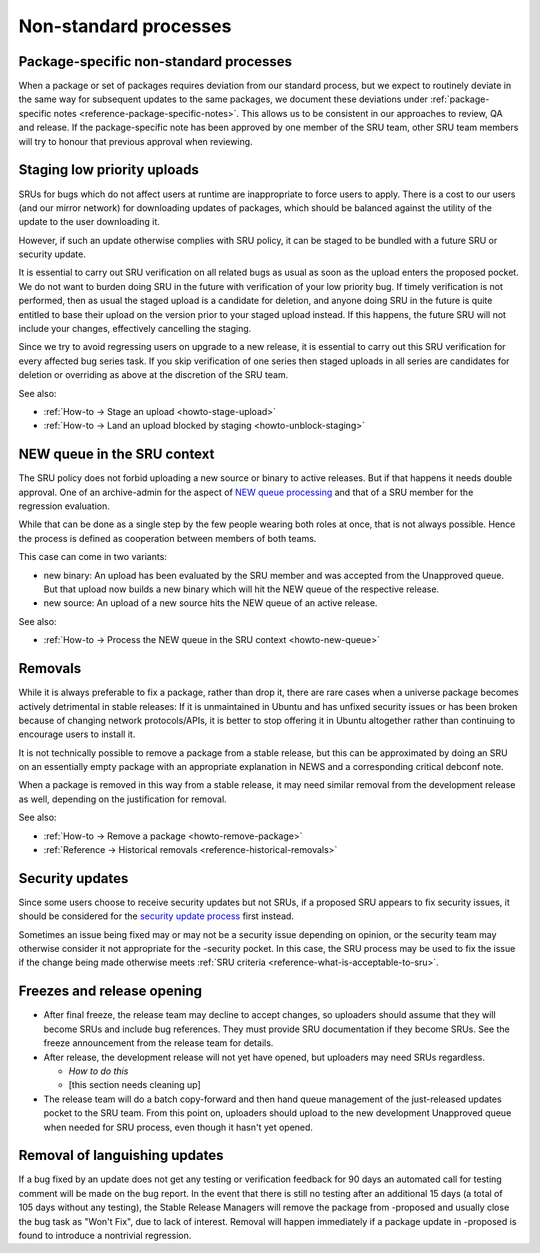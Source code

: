 Non-standard processes
----------------------

.. _explanation-package-specific-non-standard-processes:

Package-specific non-standard processes
~~~~~~~~~~~~~~~~~~~~~~~~~~~~~~~~~~~~~~~

When a package or set of packages requires deviation from our standard
process, but we expect to routinely deviate in the same way for
subsequent updates to the same packages, we document these deviations
under :ref:`package-specific notes <reference-package-specific-notes>`.
This allows us to be consistent in our approaches to review, QA and
release. If the package-specific note has been approved by one member of
the SRU team, other SRU team members will try to honour that previous
approval when reviewing.

.. _explanation-staged-uploads:

Staging low priority uploads
~~~~~~~~~~~~~~~~~~~~~~~~~~~~

SRUs for bugs which do not affect users at runtime are inappropriate to
force users to apply. There is a cost to our users (and our mirror
network) for downloading updates of packages, which should be balanced
against the utility of the update to the user downloading it.

However, if such an update otherwise complies with SRU policy, it can be
staged to be bundled with a future SRU or security update.

It is essential to carry out SRU verification on all related bugs as
usual as soon as the upload enters the proposed pocket. We do not want
to burden doing SRU in the future with verification of your low priority bug. If
timely verification is not performed, then as usual the staged upload is
a candidate for deletion, and anyone doing SRU in the future is quite entitled to base
their upload on the version prior to your staged upload instead. If this
happens, the future SRU will not include your changes, effectively
cancelling the staging.

Since we try to avoid regressing users on upgrade to a new release, it
is essential to carry out this SRU verification for every affected bug
series task. If you skip verification of one series then staged uploads
in all series are candidates for deletion or overriding as above at the
discretion of the SRU team.

See also:

- :ref:`How-to → Stage an upload <howto-stage-upload>`
- :ref:`How-to → Land an upload blocked by staging <howto-unblock-staging>`

.. vale off

.. _explanation-new-queue:

NEW queue in the SRU context
~~~~~~~~~~~~~~~~~~~~~~~~~~~~

.. vale on

The SRU policy does not forbid uploading a new source or binary to active
releases. But if that happens it needs double approval. One of an archive-admin
for the aspect of `NEW queue processing <https://wiki.ubuntu.com/ArchiveAdministration#NEW_Processing>`__ and that of a SRU member for the regression evaluation.

While that can be done as a single step by the few people wearing both roles at
once, that is not always possible. Hence the process is defined as cooperation
between members of both teams.

This case can come in two variants:

- new binary: An upload has been evaluated by the SRU member and was accepted
  from the Unapproved queue. But that upload now builds a new binary which will
  hit the NEW queue of the respective release.
- new source: An upload of a new source hits the NEW queue of an active release.

See also:

- :ref:`How-to → Process the NEW queue in the SRU context <howto-new-queue>`

.. _explanation-removals:

Removals
~~~~~~~~

While it is always preferable to fix a package, rather than drop it,
there are rare cases when a universe package becomes actively
detrimental in stable releases: If it is unmaintained in Ubuntu and has
unfixed security issues or has been broken because of changing network
protocols/APIs, it is better to stop offering it in Ubuntu altogether
rather than continuing to encourage users to install it.

It is not technically possible to remove a package from a stable
release, but this can be approximated by doing an SRU on an essentially empty
package with an appropriate explanation in NEWS and a corresponding
critical debconf note.

When a package is removed in this way from a stable release, it may need
similar removal from the development release as well, depending on the
justification for removal.

See also:

-  :ref:`How-to → Remove a package <howto-remove-package>`
-  :ref:`Reference → Historical removals <reference-historical-removals>`

.. _explanation-security:

Security updates
~~~~~~~~~~~~~~~~

Since some users choose to receive security updates but not SRUs, if a
proposed SRU appears to fix security issues, it should be considered for
the `security update process <https://wiki.ubuntu.com/SecurityTeam/UpdateProcedures>`__ first
instead.

Sometimes an issue being fixed may or may not be a security issue
depending on opinion, or the security team may otherwise consider it not
appropriate for the -security pocket. In this case, the SRU process may
be used to fix the issue if the change being made otherwise meets
:ref:`SRU criteria <reference-what-is-acceptable-to-sru>`.

Freezes and release opening
~~~~~~~~~~~~~~~~~~~~~~~~~~~

-  After final freeze, the release team may decline to accept changes,
   so uploaders should assume that they will become SRUs and include bug
   references. They must provide SRU documentation if they become SRUs.
   See the freeze announcement from the release team for details.
-  After release, the development release will not yet have opened, but
   uploaders may need SRUs regardless.

   -  *How to do this*
   -  [this section needs cleaning up]

-  The release team will do a batch copy-forward and then hand queue
   management of the just-released updates pocket to the SRU team. From
   this point on, uploaders should upload to the new development
   Unapproved queue when needed for SRU process, even though it hasn't
   yet opened.

Removal of languishing updates
~~~~~~~~~~~~~~~~~~~~~~~~~~~~~~

If a bug fixed by an update does not get any testing or verification
feedback for 90 days an automated call for testing comment will be made
on the bug report. In the event that there is still no testing after an
additional 15 days (a total of 105 days without any testing), the Stable
Release Managers will remove the package from -proposed and usually
close the bug task as "Won't Fix", due to lack of interest. Removal will
happen immediately if a package update in -proposed is found to
introduce a nontrivial regression.
